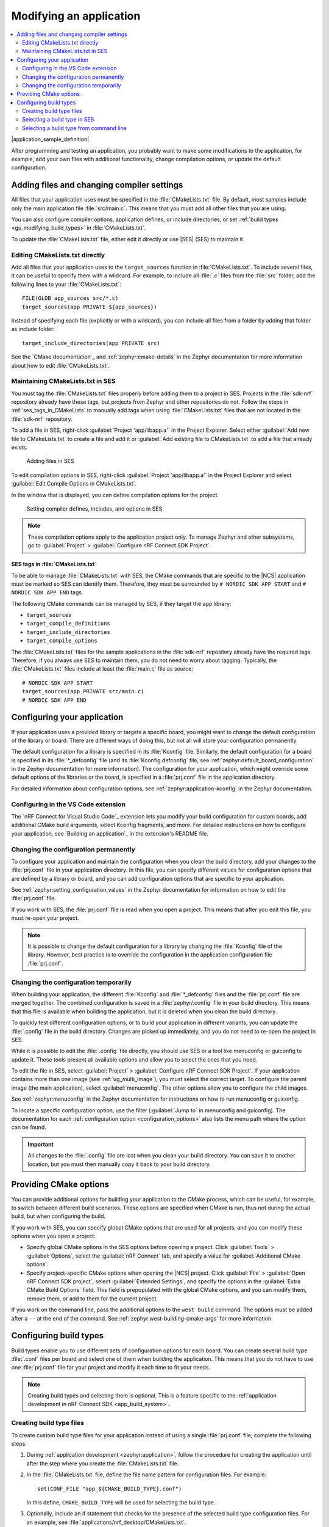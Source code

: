 .. _gs_modifying:

Modifying an application
########################

.. contents::
   :local:
   :depth: 2

|application_sample_definition|

After programming and testing an application, you probably want to make some modifications to the application, for example, add your own files with additional functionality, change compilation options, or update the default configuration.

Adding files and changing compiler settings
*******************************************

All files that your application uses must be specified in the :file:`CMakeLists.txt` file.
By default, most samples include only the main application file :file:`src/main.c`.
This means that you must add all other files that you are using.

You can also configure compiler options, application defines, or include directories, or set :ref:`build types <gs_modifying_build_types>` in :file:`CMakeLists.txt`.

To update the :file:`CMakeLists.txt` file, either edit it directly or use |SES| (SES) to maintain it.

Editing CMakeLists.txt directly
===============================

Add all files that your application uses to the ``target_sources`` function in :file:`CMakeLists.txt`.
To include several files, it can be useful to specify them with a wildcard.
For example, to include all :file:`.c` files from the :file:`src` folder, add the following lines to your :file:`CMakeLists.txt`::

   FILE(GLOB app_sources src/*.c)
   target_sources(app PRIVATE ${app_sources})

Instead of specifying each file (explicitly or with a wildcard), you can include all files from a folder by adding that folder as include folder::

   target_include_directories(app PRIVATE src)

See the `CMake documentation`_ and :ref:`zephyr:cmake-details` in the Zephyr documentation for more information about how to edit :file:`CMakeLists.txt`.

Maintaining CMakeLists.txt in SES
=================================

You must tag the :file:`CMakeLists.txt` files properly before adding them to a project in SES.
Projects in the :file:`sdk-nrf` repository already have these tags, but projects from Zephyr and other repositories do not.
Follow the steps in :ref:`ses_tags_in_CMakeLists` to manually add tags when using :file:`CMakeLists.txt` files that are not located in the :file:`sdk-nrf` repository.

To add a file in SES, right-click :guilabel:`Project 'app/libapp.a'` in the Project Explorer.
Select either :guilabel:`Add new file to CMakeLists.txt` to create a file and add it or :guilabel:`Add existing file to CMakeLists.txt` to add a file that already exists.

.. figure:: images/ses_add_files.png
   :alt: Adding files in SES

   Adding files in SES


To edit compilation options in SES, right-click :guilabel:`Project 'app/libapp.a'` in the Project Explorer and select :guilabel:`Edit Compile Options in CMakeLists.txt`.

In the window that is displayed, you can define compilation options for the project.

.. figure:: images/ses_compile_options.png
   :alt:

   Setting compiler defines, includes, and options in SES

.. note::
   These compilation options apply to the application project only.
   To manage Zephyr and other subsystems, go to :guilabel:`Project` > :guilabel:`Configure nRF Connect SDK Project`.

.. _ses_tags_in_CMakeLists:

SES tags in :file:`CMakeLists.txt`
----------------------------------

To be able to manage :file:`CMakeLists.txt` with SES, the CMake commands that are specific to the |NCS| application must be marked so SES can identify them.
Therefore, they must be surrounded by ``# NORDIC SDK APP START`` and ``# NORDIC SDK APP END`` tags.

The following CMake commands can be managed by SES, if they target the ``app`` library:

* ``target_sources``
* ``target_compile_definitions``
* ``target_include_directories``
* ``target_compile_options``

The :file:`CMakeLists.txt` files for the sample applications in the :file:`sdk-nrf` repository already have the required tags.
Therefore, if you always use SES to maintain them, you do not need to worry about tagging.
Typically, the :file:`CMakeLists.txt` files include at least the :file:`main.c` file as source::

   # NORDIC SDK APP START
   target_sources(app PRIVATE src/main.c)
   # NORDIC SDK APP END

.. _configure_application:

Configuring your application
****************************

If your application uses a provided library or targets a specific board, you might want to change the default configuration of the library or board.
There are different ways of doing this, but not all will store your configuration permanently.

The default configuration for a library is specified in its :file:`Kconfig` file.
Similarly, the default configuration for a board is specified in its :file:`*_defconfig` file (and its :file:`Kconfig.defconfig` file, see :ref:`zephyr:default_board_configuration` in the Zephyr documentation for more information).
The configuration for your application, which might override some default options of the libraries or the board, is specified in a :file:`prj.conf` file in the application directory.

For detailed information about configuration options, see :ref:`zephyr:application-kconfig` in the Zephyr documentation.

.. _configuring_vsc:

Configuring in the VS Code extension
====================================

The `nRF Connect for Visual Studio Code`_ extension lets you modify your build configuration for custom boards, add additional CMake build arguments, select Kconfig fragments, and more.
For detailed instructions on how to configure your application, see `Building an application`_ in the extension's README file.

Changing the configuration permanently
======================================

To configure your application and maintain the configuration when you clean the build directory, add your changes to the :file:`prj.conf` file in your application directory.
In this file, you can specify different values for configuration options that are defined by a library or board, and you can add configuration options that are specific to your application.

See :ref:`zephyr:setting_configuration_values` in the Zephyr documentation for information on how to edit the :file:`prj.conf` file.

If you work with SES, the :file:`prj.conf` file is read when you open a project.
This means that after you edit this file, you must re-open your project.

.. note::
   It is possible to change the default configuration for a library by changing the :file:`Kconfig` file of the library.
   However, best practice is to override the configuration in the application configuration file :file:`prj.conf`.

Changing the configuration temporarily
======================================

When building your application, the different :file:`Kconfig` and :file:`*_defconfig` files and the :file:`prj.conf` file are merged together.
The combined configuration is saved in a :file:`zephyr/.config` file in your build directory.
This means that this file is available when building the application, but it is deleted when you clean the build directory.

To quickly test different configuration options, or to build your application in different variants, you can update the :file:`.config` file in the build directory.
Changes are picked up immediately, and you do not need to re-open the project in SES.

While it is possible to edit the :file:`.config` file directly, you should use SES or a tool like menuconfig or guiconfig to update it.
These tools present all available options and allow you to select the ones that you need.

To edit the file in SES, select :guilabel:`Project` > :guilabel:`Configure nRF Connect SDK Project`.
If your application contains more than one image (see :ref:`ug_multi_image`), you must select the correct target.
To configure the parent image (the main application), select :guilabel:`menuconfig`.
The other options allow you to configure the child images.

See :ref:`zephyr:menuconfig` in the Zephyr documentation for instructions on how to run menuconfig or guiconfig.

To locate a specific configuration option, use the filter (:guilabel:`Jump to` in menuconfig and guiconfig).
The documentation for each :ref:`configuration option <configuration_options>` also lists the menu path where the option can be found.

.. important::
   All changes to the :file:`.config` file are lost when you clean your build directory.
   You can save it to another location, but you must then manually copy it back to your build directory.

.. _cmake_options:

Providing CMake options
***********************

You can provide additional options for building your application to the CMake process, which can be useful, for example, to switch between different build scenarios.
These options are specified when CMake is run, thus not during the actual build, but when configuring the build.

If you work with SES, you can specify global CMake options that are used for all projects, and you can modify these options when you open a project:

* Specify global CMake options in the SES options before opening a project.
  Click :guilabel:`Tools` > :guilabel:`Options`, select the :guilabel:`nRF Connect` tab, and specify a value for :guilabel:`Additional CMake options`.
* Specify project-specific CMake options when opening the |NCS| project.
  Click :guilabel:`File` > :guilabel:`Open nRF Connect SDK project`, select :guilabel:`Extended Settings`, and specify the options in the :guilabel:`Extra CMake Build Options` field.
  This field is prepopulated with the global CMake options, and you can modify them, remove them, or add to them for the current project.

If you work on the command line, pass the additional options to the ``west build`` command.
The options must be added after a ``--`` at the end of the command.
See :ref:`zephyr:west-building-cmake-args` for more information.

.. _gs_modifying_build_types:

Configuring build types
***********************

.. build_types_overview_start

Build types enable you to use different sets of configuration options for each board.
You can create several build type :file:`.conf` files per board and select one of them when building the application.
This means that you do not have to use one :file:`prj.conf` file for your project and modify it each time to fit your needs.

.. build_types_overview_end

.. note::
    Creating build types and selecting them is optional.
    This is a feature specific to the :ref:`application development in nRF Connect SDK <app_build_system>`.

.. _gs_modifying_build_types_creating:

Creating build type files
=========================

To create custom build type files for your application instead of using a single :file:`prj.conf` file, complete the following steps:

1. During :ref:`application development <zephyr:application>`, follow the procedure for creating the application until after the step where you create the :file:`CMakeLists.txt` file.
#. In the :file:`CMakeLists.txt` file, define the file name pattern for configuration files.
   For example::

    set(CONF_FILE "app_${CMAKE_BUILD_TYPE}.conf")

   In this define, ``CMAKE_BUILD_TYPE`` will be used for selecting the build type.
#. Optionally, include an if statement that checks for the presence of the selected build type configuration files.
   For an example, see :file:`applications/nrf_desktop/CMakeLists.txt`.
#. Continue the application creation procedure by setting the Kconfig configuration options.
#. Save the :file:`.conf` file in the application directory with a name that matches the file name pattern defined in CMakeLists.
   For example, :file:`app_ZRelease.conf`.
   In this file name, ``ZRelease`` is the build type name.

You can now select build types in SES or from command line.

.. note::
    For an example of an application that is using build types, see the :ref:`nrf_desktop` application (:ref:`nrf_desktop_requirements_build_types`), the :ref:`nrf_machine_learning_app` application (:ref:`nrf_machine_learning_app_requirements_build_types`), or the :ref:`pelion_client` application (:ref:`pelion_client_reqs_build_types`).

Selecting a build type in SES
=============================

.. build_types_selection_ses_start

To select the build type in SEGGER Embedded Studio:

1. Go to :guilabel:`File` > :guilabel:`Open nRF Connect SDK project`, select the current project, and specify the board name and build directory.
#. Select :guilabel:`Extended Settings`.
#. In the :guilabel:`Extra CMake Build Options` field, specify ``-DCMAKE_BUILD_TYPE=selected_build_type``.
   For example, for ``ZRelease`` set the following value: ``-DCMAKE_BUILD_TYPE=ZRelease``.
#. Do not select :guilabel:`Clean Build Directory`.
#. Click :guilabel:`OK` to re-open the project.


.. note::
   You can also specify the build type in the :guilabel:`Additional CMake Options` field in :guilabel:`Tools` > :guilabel:`Options` > :guilabel:`nRF Connect`.
   However, the changes will only be applied after re-opening the project.
   Reloading the project is not sufficient.

.. build_types_selection_ses_end

Selecting a build type from command line
========================================

.. build_types_selection_cmd_start

To select the build type when building the application from command line, specify the build type by adding the following parameter to the ``west build`` command:

.. parsed-literal::
   :class: highlight

   -- -DCMAKE_BUILD_TYPE=\ *selected_build_type*\

For example, you can replace the *selected_build_type* variable to build the ``ZRelease`` firmware for PCA20041 by running the following command in the project directory:

.. parsed-literal::
   :class: highlight

   west build -b nrf52840dk_nrf52840 -d build_nrf52840dk_nrf52840 -- -DCMAKE_BUILD_TYPE=ZRelease

The ``build_nrf52840dk_nrf52840`` parameter specifies the output directory for the build files.

.. build_types_selection_cmd_end
